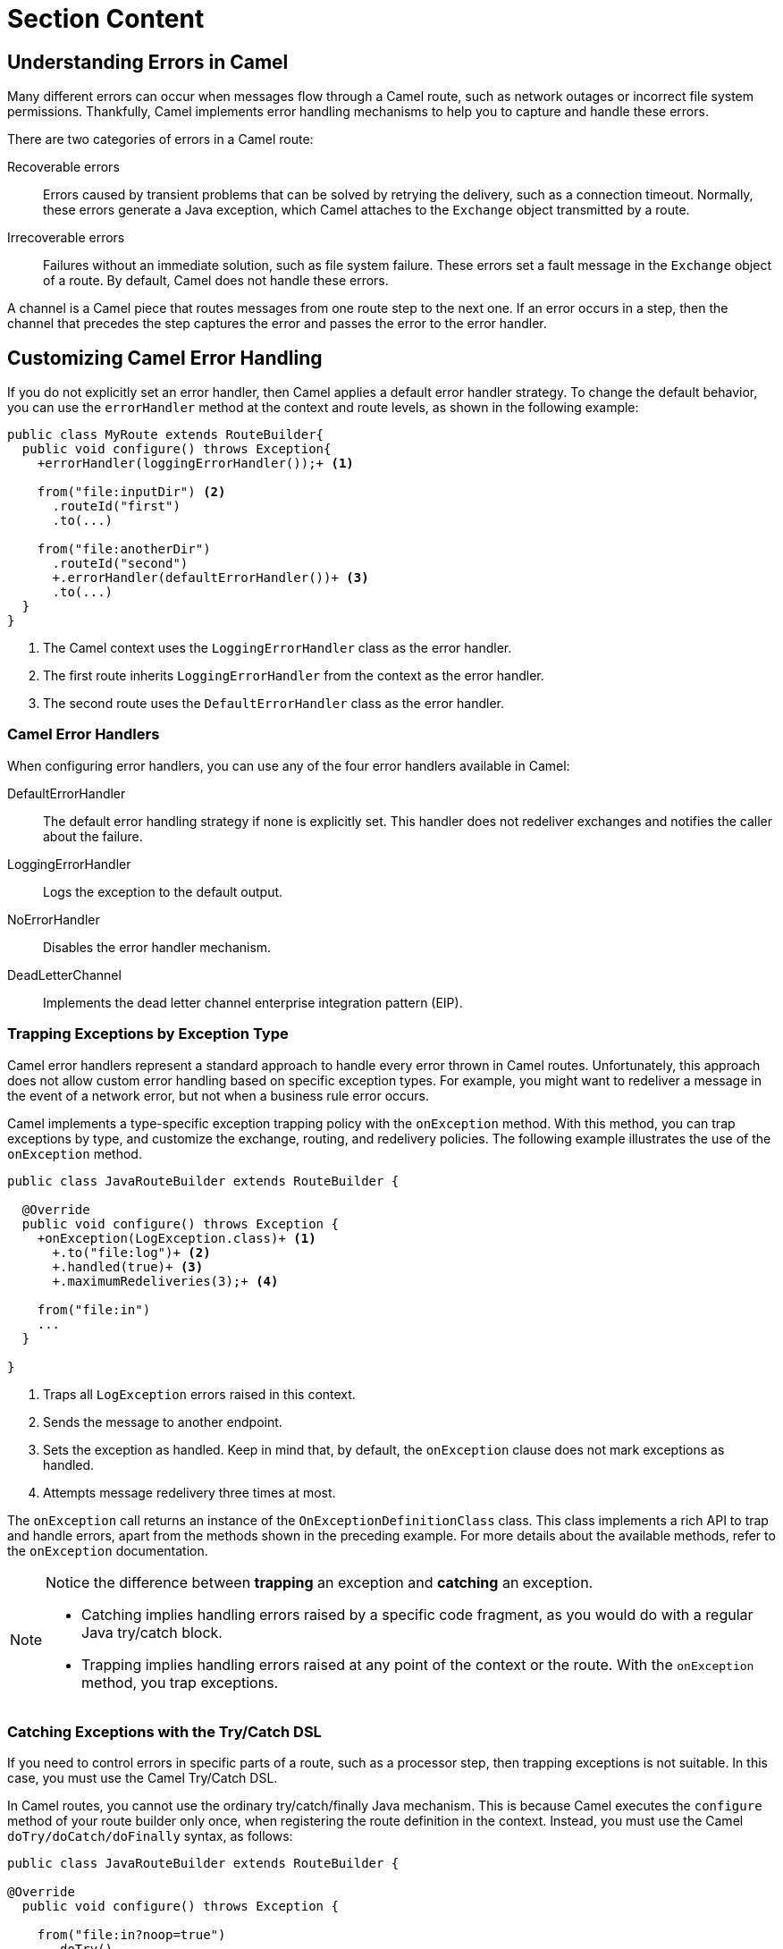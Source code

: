 ifndef::backend-docbook5,backend-docbook45[:imagesdir: ../../..]
[id='testerror-lecture']
= Section Content

== Understanding Errors in Camel

Many different errors can occur when messages flow through a Camel route, such as network outages or incorrect file system permissions.
Thankfully, Camel implements error handling mechanisms to help you to capture and handle these errors.

There are two categories of errors in a Camel route:

Recoverable errors::
Errors caused by transient problems that can be solved by retrying the delivery, such as a connection timeout.
Normally, these errors generate a Java exception, which Camel attaches to the `+Exchange+` object transmitted by a route.

Irrecoverable errors::
Failures without an immediate solution, such as file system failure.
These errors set a fault message in the `+Exchange+` object of a route.
By default, Camel does not handle these errors.

A channel is a Camel piece that routes messages from one route step to the next one.
If an error occurs in a step, then the channel that precedes the step captures the error and passes the error to the error handler.

== Customizing Camel Error Handling

If you do not explicitly set an error handler, then Camel applies a default error handler strategy.
To change the default behavior, you can use the `+errorHandler+` method at the context and route levels, as shown in the following example:

[subs=+quotes]
----
public class MyRoute extends RouteBuilder{
  public void configure() throws Exception{
    `+errorHandler(loggingErrorHandler());+` <1>

    from("file:inputDir") <2>
      .routeId("first")
      .to(...)

    from("file:anotherDir")
      .routeId("second")
      `+.errorHandler(defaultErrorHandler())+` <3>
      .to(...)
  }
}
----

<1> The Camel context uses the `+LoggingErrorHandler+` class as the error handler.
<2> The first route inherits `+LoggingErrorHandler+` from the context as the error handler.
<3> The second route uses the `+DefaultErrorHandler+` class as the error handler.


=== Camel Error Handlers
When configuring error handlers, you can use any of the four error handlers available in Camel:

DefaultErrorHandler::
The default error handling strategy if none is explicitly set.
This handler does not redeliver exchanges and notifies the caller about the failure.

LoggingErrorHandler::
Logs the exception to the default output.

NoErrorHandler::
Disables the error handler mechanism.

DeadLetterChannel::
Implements the dead letter channel enterprise integration pattern (EIP).


=== Trapping Exceptions by Exception Type

Camel error handlers represent a standard approach to handle every error thrown in Camel routes.
Unfortunately, this approach does not allow custom error handling based on specific exception types.
For example, you might want to redeliver a message in the event of a network error, but not when a business rule error occurs.

Camel implements a type-specific exception trapping policy with the `+onException+` method.
With this method, you can trap exceptions by type, and customize the exchange, routing, and redelivery policies.
The following example illustrates the use of the `+onException+` method.

[subs=+quotes]
----
public class JavaRouteBuilder extends RouteBuilder {

  @Override
  public void configure() throws Exception {
    `+onException(LogException.class)+` <1>
      `+.to("file:log")+` <2>
      `+.handled(true)+` <3>
      `+.maximumRedeliveries(3);+` <4>

    from("file:in")
    ...
  }

}
----

<1> Traps all `+LogException+` errors raised in this context.
<2> Sends the message to another endpoint.
<3> Sets the exception as handled.
Keep in mind that, by default, the `+onException+` clause does not mark exceptions as handled.
<4> Attempts message redelivery three times at most.

The `+onException+` call returns an instance of the `+OnExceptionDefinitionClass+` class.
This class implements a rich API to trap and handle errors, apart from the methods shown in the preceding example.
For more details about the available methods, refer to the `+onException+` documentation.

[NOTE]
====
Notice the difference between *trapping* an exception and *catching* an exception.

* Catching implies handling errors raised by a specific code fragment, as you would do with a regular Java try/catch block.
* Trapping implies handling errors raised at any point of the context or the route.
With the `+onException+` method, you trap exceptions.
====

=== Catching Exceptions with the Try/Catch DSL

If you need to control errors in specific parts of a route, such as a processor step, then trapping exceptions is not suitable.
In this case, you must use the Camel Try/Catch DSL.

In Camel routes, you cannot use the ordinary try/catch/finally Java mechanism.
This is because Camel executes the `+configure+` method of your route builder only once, when registering the route definition in the context.
Instead, you must use the Camel `+doTry/doCatch/doFinally+` syntax, as follows:

[subs=+quotes]
----
public class JavaRouteBuilder extends RouteBuilder {

@Override
  public void configure() throws Exception {

    from("file:in?noop=true")
      `.doTry()
        .process(new LogProcessor())
      .doCatch(LogException.class)
        .process(new FileProcessor())
      .doFinally()
        .to("mock:finally")
      .end();`
      ...
  }
}
----

As the preceding example shows, you can use the `+doTry/doCatch/doFinally+` Camel mechanism in a similar way to regular Java try/catch/finally blocks.
This syntax presents a few differences, when compared to `+onException+`:

* The `+doTry/doCatch/doFinally+` syntax handles exceptions.
The `+onException+` clause does not mark exceptions as handled by default.

* The `+doTry/doCatch/doFinally+` syntax is restricted to the route where you use it.
In contrast, the `+onException+` clause, applies to the context and route levels.

== {nbsp}

[role="References"]
[NOTE]
====
https://camel.apache.org/manual/exception-clause.html[Apache Camel Manual - Exception Clause]

https://camel.apache.org/manual/try-catch-finally.html[Apache Camel Manual - Try...Catch...Finally]

For more information, refer to the _Exception Handling_ section in the _Red{nbsp}Hat Fuse{nbsp}7.10 Apache Camel Development Guide_ at https://access.redhat.com/documentation/en-us/red_hat_fuse/7.10/html-single/apache_camel_development_guide/index#BasicPrinciples-ExceptionHandling
====
